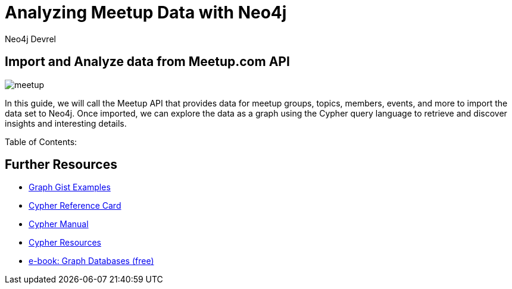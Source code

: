 = Analyzing Meetup Data with Neo4j
:author: Neo4j Devrel
:description: Analyze API data from Meetup.com with Neo4j
:img: https://s3.amazonaws.com/guides.neo4j.com/meetup/img
:gist: https://raw.githubusercontent.com/neo4j-examples/graphgists/master/browser-guides/meetup
:guides: https://s3.amazonaws.com/guides.neo4j.com/meetup
:tags: cypher, data-analysis, similarity, import, load-csv
:neo4j-version: 3.5
:icons: font

== Import and Analyze data from Meetup.com API

image::{img}/meetup.png[float=right]

In this guide, we will call the Meetup API that provides data for meetup groups, topics, members, events, and more to import the data set to Neo4j.
Once imported, we can explore the data as a graph using the Cypher query language to retrieve and discover insights and interesting details.

Table of Contents:

ifdef::env-guide[]
. pass:a[<a play-topic='{guides}/01_meetup_import.html'>Data import</a>]
. pass:a[<a play-topic='{guides}/02_data_analysis.html'>Data Analysis</a>]
endif::[]

ifdef::env-graphgist[]
. link:{gist}/01_data_import.adoc[Data import^]
. link:{gist}/02_data_analysis.adoc[Data analysis^]
endif::[]

== Further Resources

* https://neo4j.com/graphgists[Graph Gist Examples]
* https://neo4j.com/docs/cypher-refcard/current/[Cypher Reference Card]
* https://neo4j.com/docs/cypher-manual/current/[Cypher Manual]
* https://neo4j.com/developer/cypher/resources/[Cypher Resources]
* https://graphdatabases.com[e-book: Graph Databases (free)]